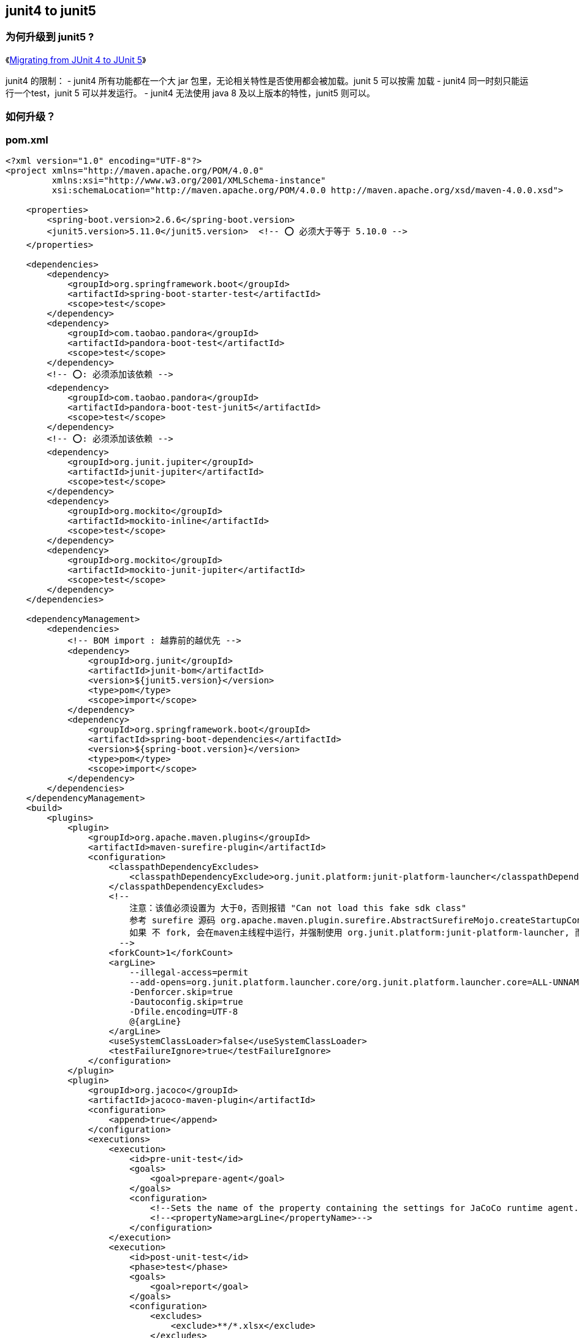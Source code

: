 :experimental:

## junit4 to junit5

### 为何升级到 junit5 ?
《link:https://www.baeldung.com/junit-5-migration[Migrating from JUnit 4 to JUnit 5]》

junit4 的限制：
- junit4 所有功能都在一个大 jar 包里，无论相关特性是否使用都会被加载。junit 5 可以按需 加载
- junit4 同一时刻只能运行一个test，junit 5 可以并发运行。
- junit4 无法使用  java 8 及以上版本的特性，junit5 则可以。



=== 如何升级？

=== pom.xml

[source,xml]
----
<?xml version="1.0" encoding="UTF-8"?>
<project xmlns="http://maven.apache.org/POM/4.0.0"
         xmlns:xsi="http://www.w3.org/2001/XMLSchema-instance"
         xsi:schemaLocation="http://maven.apache.org/POM/4.0.0 http://maven.apache.org/xsd/maven-4.0.0.xsd">

    <properties>
        <spring-boot.version>2.6.6</spring-boot.version>
        <junit5.version>5.11.0</junit5.version>  <!-- ⭕️ 必须大于等于 5.10.0 -->
    </properties>

    <dependencies>
        <dependency>
            <groupId>org.springframework.boot</groupId>
            <artifactId>spring-boot-starter-test</artifactId>
            <scope>test</scope>
        </dependency>
        <dependency>
            <groupId>com.taobao.pandora</groupId>
            <artifactId>pandora-boot-test</artifactId>
            <scope>test</scope>
        </dependency>
        <!-- ⭕️: 必须添加该依赖 -->
        <dependency>
            <groupId>com.taobao.pandora</groupId>
            <artifactId>pandora-boot-test-junit5</artifactId>
            <scope>test</scope>
        </dependency>
        <!-- ⭕️: 必须添加该依赖 -->
        <dependency>
            <groupId>org.junit.jupiter</groupId>
            <artifactId>junit-jupiter</artifactId>
            <scope>test</scope>
        </dependency>
        <dependency>
            <groupId>org.mockito</groupId>
            <artifactId>mockito-inline</artifactId>
            <scope>test</scope>
        </dependency>
        <dependency>
            <groupId>org.mockito</groupId>
            <artifactId>mockito-junit-jupiter</artifactId>
            <scope>test</scope>
        </dependency>
    </dependencies>

    <dependencyManagement>
        <dependencies>
            <!-- BOM import : 越靠前的越优先 -->
            <dependency>
                <groupId>org.junit</groupId>
                <artifactId>junit-bom</artifactId>
                <version>${junit5.version}</version>
                <type>pom</type>
                <scope>import</scope>
            </dependency>
            <dependency>
                <groupId>org.springframework.boot</groupId>
                <artifactId>spring-boot-dependencies</artifactId>
                <version>${spring-boot.version}</version>
                <type>pom</type>
                <scope>import</scope>
            </dependency>
        </dependencies>
    </dependencyManagement>
    <build>
        <plugins>
            <plugin>
                <groupId>org.apache.maven.plugins</groupId>
                <artifactId>maven-surefire-plugin</artifactId>
                <configuration>
                    <classpathDependencyExcludes>
                        <classpathDependencyExclude>org.junit.platform:junit-platform-launcher</classpathDependencyExclude>
                    </classpathDependencyExcludes>
                    <!--
                        注意：该值必须设置为 大于0，否则报错 "Can not load this fake sdk class"
                        参考 surefire 源码 org.apache.maven.plugin.surefire.AbstractSurefireMojo.createStartupConfiguration 关于 isForking 相关逻辑
                        如果 不 fork, 会在maven主线程中运行，并强制使用 org.junit.platform:junit-platform-launcher, 而造成未加载 pandora。
                      -->
                    <forkCount>1</forkCount>
                    <argLine>
                        --illegal-access=permit
                        --add-opens=org.junit.platform.launcher.core/org.junit.platform.launcher.core=ALL-UNNAMED
                        -Denforcer.skip=true
                        -Dautoconfig.skip=true
                        -Dfile.encoding=UTF-8
                        @{argLine}
                    </argLine>
                    <useSystemClassLoader>false</useSystemClassLoader>
                    <testFailureIgnore>true</testFailureIgnore>
                </configuration>
            </plugin>
            <plugin>
                <groupId>org.jacoco</groupId>
                <artifactId>jacoco-maven-plugin</artifactId>
                <configuration>
                    <append>true</append>
                </configuration>
                <executions>
                    <execution>
                        <id>pre-unit-test</id>
                        <goals>
                            <goal>prepare-agent</goal>
                        </goals>
                        <configuration>
                            <!--Sets the name of the property containing the settings for JaCoCo runtime agent. -->
                            <!--<propertyName>argLine</propertyName>-->
                        </configuration>
                    </execution>
                    <execution>
                        <id>post-unit-test</id>
                        <phase>test</phase>
                        <goals>
                            <goal>report</goal>
                        </goals>
                        <configuration>
                            <excludes>
                                <exclude>**/*.xlsx</exclude>
                            </excludes>
                        </configuration>
                    </execution>
                </executions>
            </plugin>
        </plugins>

        <pluginManagement>
            <plugins>
                <plugin>
                    <groupId>org.apache.maven.plugins</groupId>
                    <artifactId>maven-surefire-plugin</artifactId>
                    <version>3.2.5</version>  <!-- ⭕️ 必须大于等于3.1.2 -->
                </plugin>
                <plugin>
                    <groupId>org.jacoco</groupId>
                    <artifactId>jacoco-maven-plugin</artifactId>
                    <version>0.8.11</version>
                </plugin>
            </plugins>
        </pluginManagement>
    </build>
</project>
----

==== 代码改造

// 示例1：最简单demo
:table-caption: 代码改造
[#my-tbl1,cols="1,1,1"]
.table1 title
|===
|action|junit4 | junit5

| import 替换
| `import org.junit.Before;`
| `import org.junit.jupiter.api.BeforeEach;`

| import 替换
| `import org.junit.Test;`
| `import org.junit.jupiter.api.Test;`

| import 替换
| `import org.junit.Assert;`
| `import org.junit.jupiter.api.Assertions;`

| import 替换
| `import org.junit.BeforeClass;`
| `import org.junit.jupiter.api.BeforeAll;`

| import 替换
| `import org.junit.runner.RunWith;`
| `import org.junit.jupiter.api.extension.ExtendWith;`

| import 替换
| `import org.mockito.junit.MockitoJUnitRunner;`
| `import org.mockito.junit.jupiter.MockitoExtension;`

| import 替换
| `import com.taobao.pandora.boot.test.junit4.PandoraBootRunner;`
| `import com.taobao.pandora.boot.test.junit5.PandoraBootExtension;`

| import 替换
| `import static org.junit.Assertions.*;`
| `import static org.junit.jupiter.api.Assertions.*;`

| import 替换
| `import static org.junit.Assertions.a`
| `import static org.junit.jupiter.api.Assertions.a`

| import 替换
| `import junit.framework.Assert;`
| `import org.junit.jupiter.api.Assertions;`

| import 替换
| `import static junit.framework.Assertions.*;`
| `import static org.junit.jupiter.api.Assertions.*;`

| import 替换
| `import org.junit.Ignore;`
| `import org.junit.jupiter.api.Disabled;`

| import 删除
| `import com.taobao.pandora.boot.test.junit4.DelegateTo;`
|

| import 删除
| `import org.apache.tools.ant.types.Assertions;`
|

| import 删除
| `\@RunWith\(PowerMockRunner\.class\)`  # 正则
|

| import 删除
| `\@RunWith\(PowerMockRunner\.class\)`  # 正则
|

| 代码 替换
| `@RunWith(PandoraBootRunner.class)`
| `@ExtendWith(PandoraBootExtension.class)`

| 代码 替换
| `@DelegateTo(MockitoJUnitRunner.class)`
| `@ExtendWith(MockitoExtension.class)`

| 代码 替换
| `@Before\n`  # 正则
| `@BeforeEach`

| 代码 替换
| `@BeforeClass`
| `@BeforeAll`

| 代码 替换
| `Assert\.`  # 正则
| `Assertions.`

| 代码 替换
| `@Ignore`
| `@Disabled`


|===


替换后的检查

[source,shell]
----
# 检查是否有漏替换的
find src/test/java -type f | xargs grep "org.junit." | grep -v "jupiter"
# 检查是否有单测代码是否编译报错
mvn -Dautoconfig.interactive=off -Dautoconfig.skip=true -Derror-prone.doNotBlock=true -Denforcer.skip=true test-compile
# 本地执行单测
mvn -Dautoconfig.interactive=off -Dautoconfig.skip=true -Derror-prone.doNotBlock=true -Denforcer.skip=true clean test
----
